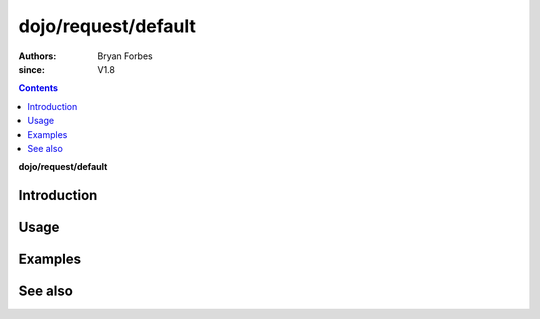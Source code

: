 .. _dojo/request/default:

====================
dojo/request/default
====================

:authors: Bryan Forbes
:since: V1.8

.. contents ::
    :depth: 2

**dojo/request/default**

Introduction
============

Usage
=====

Examples
========

See also
========


